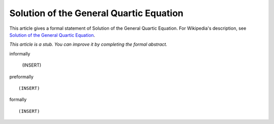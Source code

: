 Solution of the General Quartic Equation
----------------------------------------

This article gives a formal statement of Solution of the General Quartic Equation.  For Wikipedia's
description, see
`Solution of the General Quartic Equation <https://en.wikipedia.org/wiki/Quartic_function#Solution_methods>`_.

*This article is a stub. You can improve it by completing
the formal abstract.*

informally

  (INSERT)

preformally ::

  (INSERT)

formally ::

  (INSERT)
